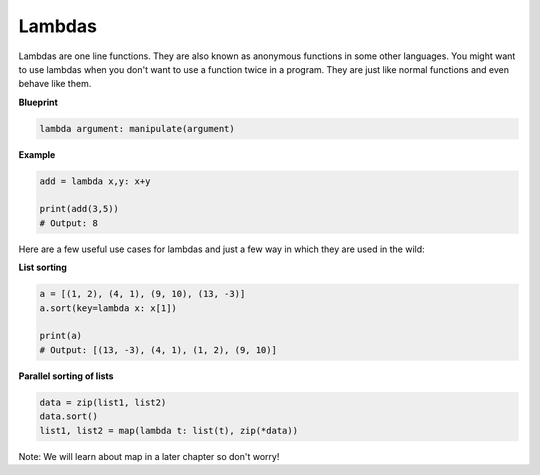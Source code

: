 Lambdas
-------

Lambdas are one line functions. They are also known as anonymous
functions in some other languages. You might want to use lambdas when
you don't want to use a function twice in a program. They are just like
normal functions and even behave like them.

**Blueprint**

.. code:: python

    lambda argument: manipulate(argument)

**Example**

.. code:: python

    add = lambda x,y: x+y

    print(add(3,5))
    # Output: 8

Here are a few useful use cases for lambdas and just a few way in which
they are used in the wild:

**List sorting**

.. code:: python

    a = [(1, 2), (4, 1), (9, 10), (13, -3)]
    a.sort(key=lambda x: x[1])

    print(a)
    # Output: [(13, -3), (4, 1), (1, 2), (9, 10)] 

**Parallel sorting of lists**

.. code:: python

    data = zip(list1, list2)
    data.sort()
    list1, list2 = map(lambda t: list(t), zip(*data))

Note: We will learn about map in a later chapter so don't worry!
